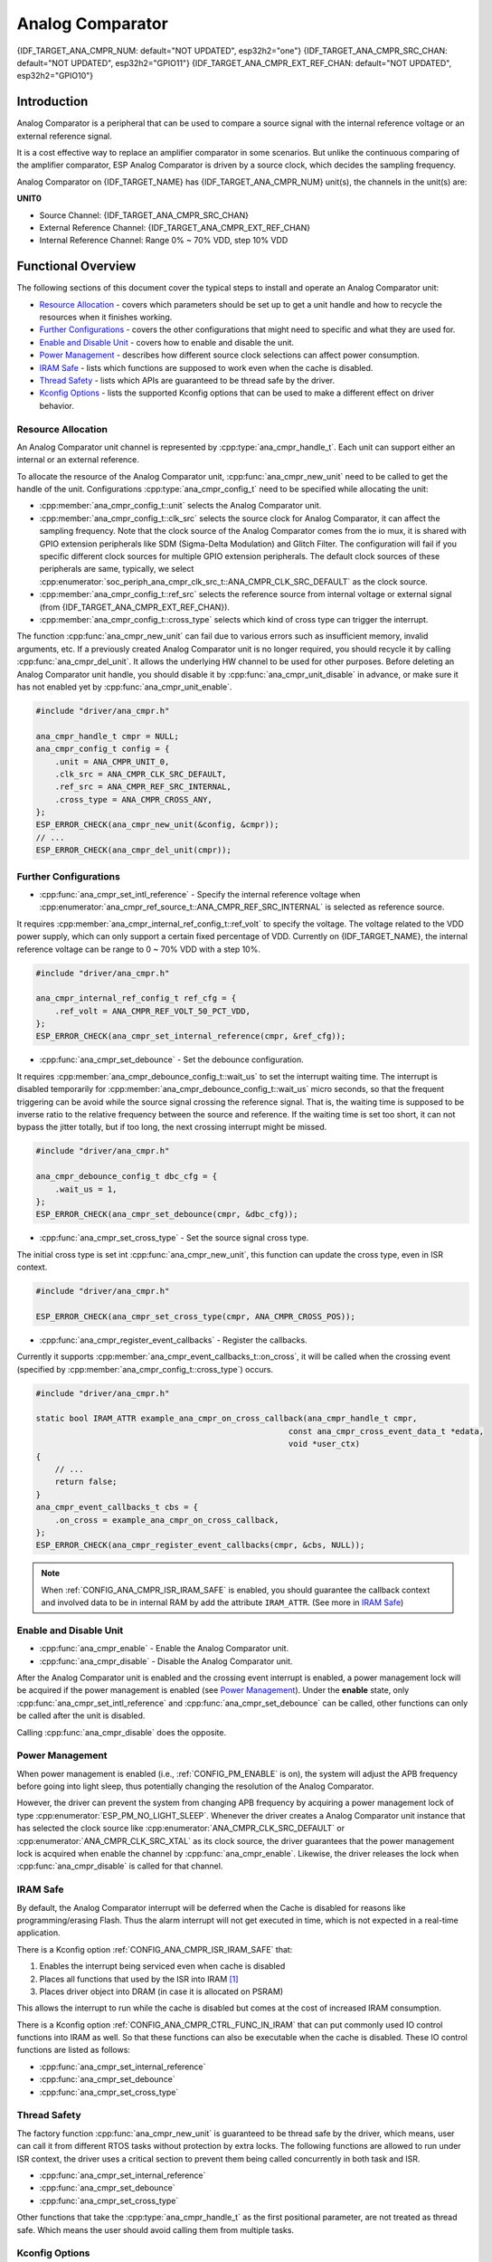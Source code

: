 Analog Comparator
=================

{IDF_TARGET_ANA_CMPR_NUM: default="NOT UPDATED", esp32h2="one"}
{IDF_TARGET_ANA_CMPR_SRC_CHAN: default="NOT UPDATED", esp32h2="GPIO11"}
{IDF_TARGET_ANA_CMPR_EXT_REF_CHAN: default="NOT UPDATED", esp32h2="GPIO10"}

Introduction
------------

Analog Comparator is a peripheral that can be used to compare a source signal with the internal reference voltage or an external reference signal.

It is a cost effective way to replace an amplifier comparator in some scenarios. But unlike the continuous comparing of the amplifier comparator, ESP Analog Comparator is driven by a source clock, which decides the sampling frequency.

Analog Comparator on {IDF_TARGET_NAME} has {IDF_TARGET_ANA_CMPR_NUM} unit(s), the channels in the unit(s) are:

**UNIT0**

- Source Channel: {IDF_TARGET_ANA_CMPR_SRC_CHAN}
- External Reference Channel: {IDF_TARGET_ANA_CMPR_EXT_REF_CHAN}
- Internal Reference Channel: Range 0% ~ 70% VDD, step 10% VDD

Functional Overview
-------------------

The following sections of this document cover the typical steps to install and operate an Analog Comparator unit:

-  `Resource Allocation <#resource-allocation>`__ - covers which parameters should be set up to get a unit handle and how to recycle the resources when it finishes working.
-  `Further Configurations <#further-configurations>`__ - covers the other configurations that might need to specific and what they are used for.
-  `Enable and Disable Unit <#enable-and-disable-unit>`__ - covers how to enable and disable the unit.
-  `Power Management <#power-management>`__ - describes how different source clock selections can affect power consumption.
-  `IRAM Safe <#iram-safe>`__ - lists which functions are supposed to work even when the cache is disabled.
-  `Thread Safety <#thread-safety>`__ - lists which APIs are guaranteed to be thread safe by the driver.
-  `Kconfig Options <#kconfig-options>`__ - lists the supported Kconfig options that can be used to make a different effect on driver behavior.

Resource Allocation
^^^^^^^^^^^^^^^^^^^

An Analog Comparator unit channel is represented by :cpp:type:`ana_cmpr_handle_t`. Each unit can support either an internal or an external reference.

To allocate the resource of the Analog Comparator unit, :cpp:func:`ana_cmpr_new_unit` need to be called to get the handle of the unit. Configurations :cpp:type:`ana_cmpr_config_t` need to be specified while allocating the unit:

- :cpp:member:`ana_cmpr_config_t::unit` selects the Analog Comparator unit.
- :cpp:member:`ana_cmpr_config_t::clk_src` selects the source clock for Analog Comparator, it can affect the sampling frequency. Note that the clock source of the Analog Comparator comes from the io mux, it is shared with GPIO extension peripherals like SDM (Sigma-Delta Modulation) and Glitch Filter. The configuration will fail if you specific different clock sources for multiple GPIO extension peripherals. The default clock sources of these peripherals are same, typically, we select :cpp:enumerator:`soc_periph_ana_cmpr_clk_src_t::ANA_CMPR_CLK_SRC_DEFAULT` as the clock source.
- :cpp:member:`ana_cmpr_config_t::ref_src` selects the reference source from internal voltage or external signal (from {IDF_TARGET_ANA_CMPR_EXT_REF_CHAN}).
- :cpp:member:`ana_cmpr_config_t::cross_type` selects which kind of cross type can trigger the interrupt.

The function :cpp:func:`ana_cmpr_new_unit` can fail due to various errors such as insufficient memory, invalid arguments, etc. If a previously created Analog Comparator unit is no longer required, you should recycle it by calling :cpp:func:`ana_cmpr_del_unit`. It allows the underlying HW channel to be used for other purposes. Before deleting an Analog Comparator unit handle, you should disable it by :cpp:func:`ana_cmpr_unit_disable` in advance, or make sure it has not enabled yet by :cpp:func:`ana_cmpr_unit_enable`.

.. code:: c

    #include "driver/ana_cmpr.h"

    ana_cmpr_handle_t cmpr = NULL;
    ana_cmpr_config_t config = {
        .unit = ANA_CMPR_UNIT_0,
        .clk_src = ANA_CMPR_CLK_SRC_DEFAULT,
        .ref_src = ANA_CMPR_REF_SRC_INTERNAL,
        .cross_type = ANA_CMPR_CROSS_ANY,
    };
    ESP_ERROR_CHECK(ana_cmpr_new_unit(&config, &cmpr));
    // ...
    ESP_ERROR_CHECK(ana_cmpr_del_unit(cmpr));

Further Configurations
^^^^^^^^^^^^^^^^^^^^^^

- :cpp:func:`ana_cmpr_set_intl_reference` - Specify the internal reference voltage when :cpp:enumerator:`ana_cmpr_ref_source_t::ANA_CMPR_REF_SRC_INTERNAL` is selected as reference source.

It requires :cpp:member:`ana_cmpr_internal_ref_config_t::ref_volt` to specify the voltage. The voltage related to the VDD power supply, which can only support a certain fixed percentage of VDD. Currently on {IDF_TARGET_NAME}, the internal reference voltage can be range to 0 ~ 70% VDD with a step 10%.

.. code:: c

    #include "driver/ana_cmpr.h"

    ana_cmpr_internal_ref_config_t ref_cfg = {
        .ref_volt = ANA_CMPR_REF_VOLT_50_PCT_VDD,
    };
    ESP_ERROR_CHECK(ana_cmpr_set_internal_reference(cmpr, &ref_cfg));

- :cpp:func:`ana_cmpr_set_debounce` - Set the debounce configuration.

It requires :cpp:member:`ana_cmpr_debounce_config_t::wait_us` to set the interrupt waiting time. The interrupt is disabled temporarily for :cpp:member:`ana_cmpr_debounce_config_t::wait_us` micro seconds, so that the frequent triggering can be avoid while the source signal crossing the reference signal. That is, the waiting time is supposed to be inverse ratio to the relative frequency between the source and reference. If the waiting time is set too short, it can not bypass the jitter totally, but if too long, the next crossing interrupt might be missed.

.. code:: c

    #include "driver/ana_cmpr.h"

    ana_cmpr_debounce_config_t dbc_cfg = {
        .wait_us = 1,
    };
    ESP_ERROR_CHECK(ana_cmpr_set_debounce(cmpr, &dbc_cfg));

- :cpp:func:`ana_cmpr_set_cross_type` - Set the source signal cross type.

The initial cross type is set int :cpp:func:`ana_cmpr_new_unit`, this function can update the cross type, even in ISR context.

.. code:: c

    #include "driver/ana_cmpr.h"

    ESP_ERROR_CHECK(ana_cmpr_set_cross_type(cmpr, ANA_CMPR_CROSS_POS));

- :cpp:func:`ana_cmpr_register_event_callbacks` - Register the callbacks.

Currently it supports :cpp:member:`ana_cmpr_event_callbacks_t::on_cross`, it will be called when the crossing event (specified by :cpp:member:`ana_cmpr_config_t::cross_type`) occurs.

.. code:: c

    #include "driver/ana_cmpr.h"

    static bool IRAM_ATTR example_ana_cmpr_on_cross_callback(ana_cmpr_handle_t cmpr,
                                                         const ana_cmpr_cross_event_data_t *edata,
                                                         void *user_ctx)
    {
        // ...
        return false;
    }
    ana_cmpr_event_callbacks_t cbs = {
        .on_cross = example_ana_cmpr_on_cross_callback,
    };
    ESP_ERROR_CHECK(ana_cmpr_register_event_callbacks(cmpr, &cbs, NULL));

.. note::

    When :ref:`CONFIG_ANA_CMPR_ISR_IRAM_SAFE` is enabled, you should guarantee the callback context and involved data to be in internal RAM by add the attribute ``IRAM_ATTR``. (See more in `IRAM Safe <#iram-safe>`__)

Enable and Disable Unit
^^^^^^^^^^^^^^^^^^^^^^^

- :cpp:func:`ana_cmpr_enable` - Enable the Analog Comparator unit.
- :cpp:func:`ana_cmpr_disable` - Disable the Analog Comparator unit.

After the Analog Comparator unit is enabled and the crossing event interrupt is enabled, a power management lock will be acquired if the power management is enabled (see `Power Management <#power-management>`__). Under the **enable** state, only :cpp:func:`ana_cmpr_set_intl_reference` and :cpp:func:`ana_cmpr_set_debounce` can be called, other functions can only be called after the unit is disabled.

Calling :cpp:func:`ana_cmpr_disable` does the opposite.

Power Management
^^^^^^^^^^^^^^^^

When power management is enabled (i.e., :ref:`CONFIG_PM_ENABLE` is on), the system will adjust the APB frequency before going into light sleep, thus potentially changing the resolution of the Analog Comparator.

However, the driver can prevent the system from changing APB frequency by acquiring a power management lock of type :cpp:enumerator:`ESP_PM_NO_LIGHT_SLEEP`. Whenever the driver creates a Analog Comparator unit instance that has selected the clock source like :cpp:enumerator:`ANA_CMPR_CLK_SRC_DEFAULT` or :cpp:enumerator:`ANA_CMPR_CLK_SRC_XTAL` as its clock source, the driver guarantees that the power management lock is acquired when enable the channel by :cpp:func:`ana_cmpr_enable`. Likewise, the driver releases the lock when :cpp:func:`ana_cmpr_disable` is called for that channel.

IRAM Safe
^^^^^^^^^

By default, the Analog Comparator interrupt will be deferred when the Cache is disabled for reasons like programming/erasing Flash. Thus the alarm interrupt will not get executed in time, which is not expected in a real-time application.

There is a Kconfig option :ref:`CONFIG_ANA_CMPR_ISR_IRAM_SAFE` that:

1. Enables the interrupt being serviced even when cache is disabled
2. Places all functions that used by the ISR into IRAM [1]_
3. Places driver object into DRAM (in case it is allocated on PSRAM)

This allows the interrupt to run while the cache is disabled but comes at the cost of increased IRAM consumption.

There is a Kconfig option :ref:`CONFIG_ANA_CMPR_CTRL_FUNC_IN_IRAM` that can put commonly used IO control functions into IRAM as well. So that these functions can also be executable when the cache is disabled. These IO control functions are listed as follows:

- :cpp:func:`ana_cmpr_set_internal_reference`
- :cpp:func:`ana_cmpr_set_debounce`
- :cpp:func:`ana_cmpr_set_cross_type`

Thread Safety
^^^^^^^^^^^^^

The factory function :cpp:func:`ana_cmpr_new_unit` is guaranteed to be thread safe by the driver, which means, user can call it from different RTOS tasks without protection by extra locks.
The following functions are allowed to run under ISR context, the driver uses a critical section to prevent them being called concurrently in both task and ISR.

- :cpp:func:`ana_cmpr_set_internal_reference`
- :cpp:func:`ana_cmpr_set_debounce`
- :cpp:func:`ana_cmpr_set_cross_type`

Other functions that take the :cpp:type:`ana_cmpr_handle_t` as the first positional parameter, are not treated as thread safe. Which means the user should avoid calling them from multiple tasks.

Kconfig Options
^^^^^^^^^^^^^^^

- :ref:`CONFIG_ANA_CMPR_ISR_IRAM_SAFE` controls whether the default ISR handler can work when cache is disabled, see `IRAM Safe <#iram-safe>`__ for more information.
- :ref:`CONFIG_ANA_CMPR_CTRL_FUNC_IN_IRAM` controls where to place the Analog Comparator control functions (IRAM or Flash), see `IRAM Safe <#iram-safe>`__ for more information.
- :ref:`CONFIG_ANA_CMPR_ENABLE_DEBUG_LOG` is used to enabled the debug log output. Enabling this option increases the firmware binary size.

Application Example
-------------------

* :example:`peripherals/analog_comparator` shows the basic usage of the analog comparator, and other potential usages like hysteresis comparator and SPWM generator.

API Reference
-------------

.. include-build-file:: inc/ana_cmpr.inc
.. include-build-file:: inc/ana_cmpr_types.inc

.. [1]
   :cpp:member:`ana_cmpr_event_callbacks_t::on_cross` callback and the functions invoked by itself should also be placed in IRAM, you need to take care of them by themselves.
